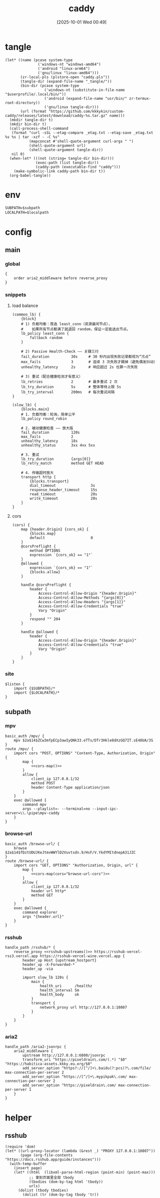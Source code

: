 #+title:      caddy
#+date:       [2025-10-01 Wed 00:49]
#+filetags:   :server:
#+identifier: 20251001T004952

* tangle
#+header: :var curl-args='("-xsocks5h://127.0.0.1:10807")
#+begin_src elisp tangle
(let* ((name (pcase system-type
               ('windows-nt "windows-amd64")
               ('android "linux-arm64")
               ('gnu/linux "linux-amd64")))
       (zr-local-pls (plstore-open "caddy.pls"))
       (tangle-dir (expand-file-name "_tangle/"))
       (bin-dir (pcase system-type
                  ('windows-nt (substitute-in-file-name "$userprofile/.local/bin/"))
                  ('android (expand-file-name "usr/bin/" zr-termux-root-directory))
                  ('gnu/linux tangle-dir)))
       (url (format "https://github.com/kkkykin/custom-caddy/releases/latest/download/caddy-%s.tar.gz" name)))
  (mkdir tangle-dir t)
  (mkdir bin-dir t)
  (call-process-shell-command
   (format "curl -sSL --etag-compare _etag.txt --etag-save _etag.txt %s %s | tar -xzf - -C %s"
           (mapconcat #'shell-quote-argument curl-args " ")
           (shell-quote-argument url)
           (shell-quote-argument tangle-dir))
   nil 0)
  (when-let* (((not (string= tangle-dir bin-dir)))
              (exec-path (list tangle-dir))
              (caddy-path (executable-find "caddy")))
    (make-symbolic-link caddy-path bin-dir t))
  (org-babel-tangle))
#+end_src

* env
:PROPERTIES:
:CUSTOM_ID: 799e1881-69a9-45e3-ab2d-05b6a0ea8d80
:END:
#+header: :var localpath=(expand-file-name "_local")
#+begin_src org :tangle (zr-org-by-tangle-dir "env") :var subpath=(expand-file-name "_tangle/subpath")
SUBPATH=$subpath
LOCALPATH=$localpath
#+end_src
* config
** main
:PROPERTIES:
:tangle-dir: _tangle/main
:CUSTOM_ID: 5297ab0f-3f8b-4b59-b5af-c29366d57a64
:header-args:caddy: :mkdirp t :tangle (zr-org-by-tangle-dir "main.Caddyfile")
:END:
*** global
:PROPERTIES:
:CUSTOM_ID: 87e8d3b9-696c-4dc0-b041-6ab479876b29
:END:
#+begin_src caddy
{
    order aria2_middleware before reverse_proxy
}
#+end_src

*** snippets
:PROPERTIES:
:CUSTOM_ID: 89c61caa-d2aa-465e-a168-f29ecd9ecfaa
:END:

**** load balance
:PROPERTIES:
:CUSTOM_ID: 072fe3c4-fc1a-44e0-8ccc-64a9630ca915
:END:
#+begin_src caddy
(common_lb) {
    {block}
    # 1) 负载均衡：首选 least_conn（资源最闲节点），
    #    如果所有节点都满了就退回 random，保证一定能选出节点。
    lb_policy least_conn {
        fallback random
    }

    # 2) Passive Health-Check —— 关键三行
    fail_duration          30s     # 30 秒内出现失败记录都视为“污点”
    max_fails              3       # 连续 3 次失败才踢掉（避免偶发抖动）
    unhealthy_latency      2s      # 响应超过 2s 也算一次失败

    # 3) 重试（配合健康检测才有意义）
    lb_retries             2       # 最多重试 2 次
    lb_try_duration        5s      # 整体等待上限 5s
    lb_try_interval        200ms   # 每次重试间隔
}

(slow_lb) {
    {blocks.main}
    # 1. 负载均衡：轮询，简单公平
    lb_policy round_robin

    # 2. 被动健康检查 —— 放大版
    fail_duration          120s
    max_fails              2
    unhealthy_latency      18s
    unhealthy_status       3xx 4xx 5xx

    # 3. 重试
    lb_try_duration        {args[0]}
    lb_retry_match         method GET HEAD

    # 4. 传输超时放大
    transport http {
        {blocks.transport}
        dial_timeout                3s
        response_header_timeout     15s
        read_timeout                20s
        write_timeout               20s
    }
}
#+end_src

**** cors
:PROPERTIES:
:CUSTOM_ID: b90c38da-1fce-4fef-8f9f-6414994fd6ea
:END:
#+begin_src caddy
(cors) {
    map {header.Origin} {cors_ok} {
        {blocks.map}
        default                     0
    }
    @corsPreflight {
        method OPTIONS
        expression `{cors_ok} == "1"`
    }
    @allowed {
        expression `{cors_ok} == "1"`
        {blocks.allow}
    }

    handle @corsPreflight {
        header {
            Access-Control-Allow-Origin "{header.Origin}"
            Access-Control-Allow-Methods "{args[0]}"
            Access-Control-Allow-Headers "{args[1]}"
            Access-Control-Allow-Credentials "true"
            Vary "Origin"
        }
        respond "" 204
    }

    handle @allowed {
        header {
            Access-Control-Allow-Origin "{header.Origin}"
            Access-Control-Allow-Credentials "true"
            Vary "Origin"
        }
    }
}
#+end_src

*** site
:PROPERTIES:
:CUSTOM_ID: d66b4144-3335-4a18-a36f-b75a4b3c9bcd
:END:
#+begin_src caddy :var listen=(if (eq 'android system-type) ":6680" ":80")
$listen {
    import {$SUBPATH}/*
    import {$LOCALPATH}/*
}
#+end_src

** subpath
:PROPERTIES:
:tangle-dir: _tangle/subpath
:END:

*** mpv
:PROPERTIES:
:CUSTOM_ID: 54913f3d-72e8-45ba-b9fe-8b9bb6599582
:END:
#+begin_src caddy :mkdirp t :tangle (zr-org-by-tangle-dir "mpv.Caddyfile")
basic_auth /mpv/ {
    mpv $2a$14$ZCw3mfpECp3awIyQNk33.eTTs/DTr3Hkle8dXzGQ7IT.sE48UA/3S
}
route /mpv/ {
    import cors "POST, OPTIONS" "Content-Type, Authorization, Origin" {
        map {
            <<cors-map()>>
        }
        allow {
            client_ip 127.0.0.1/32
            method POST
            header Content-Type application/json
        }
    }
    exec @allowed {
        command mpv
        args --playlist=- --terminal=no --input-ipc-server=\\.\pipe\mpv-caddy
    }
}
#+end_src

*** browse-url
:PROPERTIES:
:CUSTOM_ID: 96e9671c-2992-4c32-94e9-435f82f60950
:END:
#+begin_src caddy :mkdirp t :tangle (zr-org-by-tangle-dir "browse-url.Caddyfile")
basic_auth /browse-url/ {
    browse $2a$14$fDztUDUJKeJtmvWWYlD2Vuvtsdn.9/HsF/V.YkdYMItdnepA31JZC
}
route /browse-url/ {
    import cors "GET, OPTIONS" "Authorization, Origin, url" {
        map {
            <<cors-map(cors="browse-url-cors")>>
        }
        allow {
            client_ip 127.0.0.1/32
            header url http*
            method GET
        }
    }
    exec @allowed {
        command explorer
        args "{header.url}"
    }
}
#+end_src

*** rsshub
:PROPERTIES:
:CUSTOM_ID: cc962bac-3d8f-428e-b0ce-b31541933960
:END:
#+begin_src caddy :mkdirp t :tangle (zr-org-by-tangle-dir "rsshub.Caddyfile")
handle_path /rsshub/* {
    reverse_proxy <<rsshub-upstreams()>> https://rsshub-vercel-rss3.vercel.app https://rsshub-vercel-wine.vercel.app {
        header_up Host {upstream_hostport}
        header_up -X-Forwarded-*
        header_up -via

        import slow_lb 120s {
            main {
                health_uri      /healthz
                health_interval 5m
                health_body     ok
            }
            transport {
                network_proxy url http://127.0.0.1:10807
            }
        }
    }
}
#+end_src

*** aria2
:PROPERTIES:
:CUSTOM_ID: c88e06a5-88ea-4ebf-934a-9a9b5be4e002
:END:
#+begin_src caddy :mkdirp t :tangle (zr-org-by-tangle-dir "aria2.Caddyfile")
handle_path /aria2-jsonrpc {
    aria2_middleware {
        upstream http://127.0.0.1:6800/jsonrpc
        transform_uri ^https://pixeldrain\.com/(.*) "$0" "https://habitica-assets.kkky.eu.org/$0"
        add_server_option ^https?://[^/]+\.baidu(?:pcs)?\.com/file/ max-connection-per-server 2
        add_server_option ^https://[^/]+\.mypikpak\.com/ max-connection-per-server 2
        add_server_option ^https://pixeldrain\.com/ max-connection-per-server 1
    }
}
#+end_src

* helper
** rsshub
#+name: rsshub-public-instance
#+begin_src elisp
(require 'dom)
(let* ((url-proxy-locator (lambda (&rest _) "PROXY 127.0.0.1:10807"))
       (page (org-file-contents "https://docs.rsshub.app/guide/instances")))
  (with-temp-buffer
    (insert page)
    (let* ((html  (libxml-parse-html-region (point-min) (point-max)))
           ;; 拿到页面里全部 tbody
           (tbodies (dom-by-tag html 'tbody))
           urls)
      (dolist (tbody tbodies)
        (dolist (tr (dom-by-tag tbody 'tr))
          ;; 每行第一个 <td>
          (when-let* ((first-td (car (dom-by-tag tr 'td)))
                      (a        (car (dom-by-tag first-td 'a)))
                      (href     (dom-attr a 'href)))
            (when (string-match-p "^https?://[^/]+/?$" href)
              (push href urls)))))
      urls)))
#+end_src

#+name: rsshub-upstreams
#+begin_src elisp :var urls=rsshub-public-instance()
(mapconcat (lambda (s) (replace-regexp-in-string "^\\(https?://[^/]+\\).*" "\\1" s)) urls " ")
#+end_src

#+name: rsshub-map
#+begin_src elisp :var urls=rsshub-public-instance()
(mapconcat
 (lambda (s)
   (let* ((url (url-generic-parse-url s))
          (filename (url-filename url))
          (host (url-host url))
          (port (url-port url)))
     (unless (member filename '("/" ""))
       (format "%s %s \"\""
               (if (member (cons (url-type url) port)
                           '(("https" . 443)
                             ("http" . 80)))
                   host
                 (format "%s:%s" host port))
               filename))))
 urls "\n")
#+end_src
** cors
#+name: cors-map
#+begin_src elisp :var cors="mpv-cors"
(mapconcat (lambda (s) (format "%s 1" s)) (plist-get (cdr (plstore-get zr-local-pls cors)) :cors) "\n")
#+end_src
